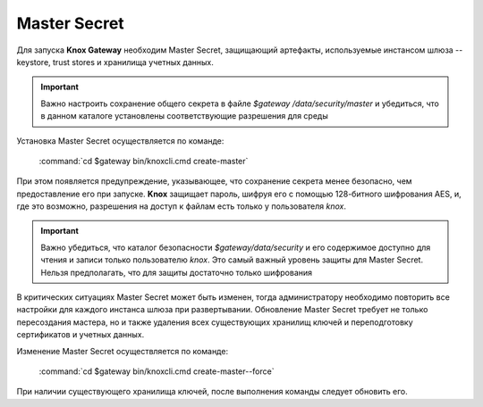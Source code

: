 Master Secret
================

Для запуска **Knox Gateway** необходим Master Secret, защищающий артефакты, используемые инстансом шлюза -- keystore, trust stores и хранилища учетных данных. 

.. important:: Важно настроить сохранение общего секрета в файле *$gateway /data/security/master* и убедиться, что в данном каталоге установлены соответствующие разрешения для среды

Установка Master Secret осуществляется по команде:

  :command:`cd $gateway bin/knoxcli.cmd create-master`

При этом появляется предупреждение, указывающее, что сохранение секрета менее безопасно, чем предоставление его при запуске. **Knox** защищает пароль, шифруя его с помощью 128-битного шифрования AES, и, где это возможно, разрешения на доступ к файлам есть только у пользователя *knox*.

.. important:: Важно убедиться, что каталог безопасности *$gateway/data/security* и его содержимое доступно для чтения и записи только пользователю *knox*. Это самый важный уровень защиты для Master Secret. Нельзя предполагать, что для защиты достаточно только шифрования

В критических ситуациях Master Secret может быть изменен, тогда администратору необходимо повторить все настройки для каждого инстанса шлюза при развертывании. Обновление Master Secret требует не только пересоздания мастера, но и также удаления всех существующих хранилищ ключей и переподготовку сертификатов и учетных данных.

Изменение Master Secret осуществляется по команде:

  :command:`cd $gateway bin/knoxcli.cmd create-master--force`

При наличии существующего хранилища ключей, после выполнения команды следует обновить его.

